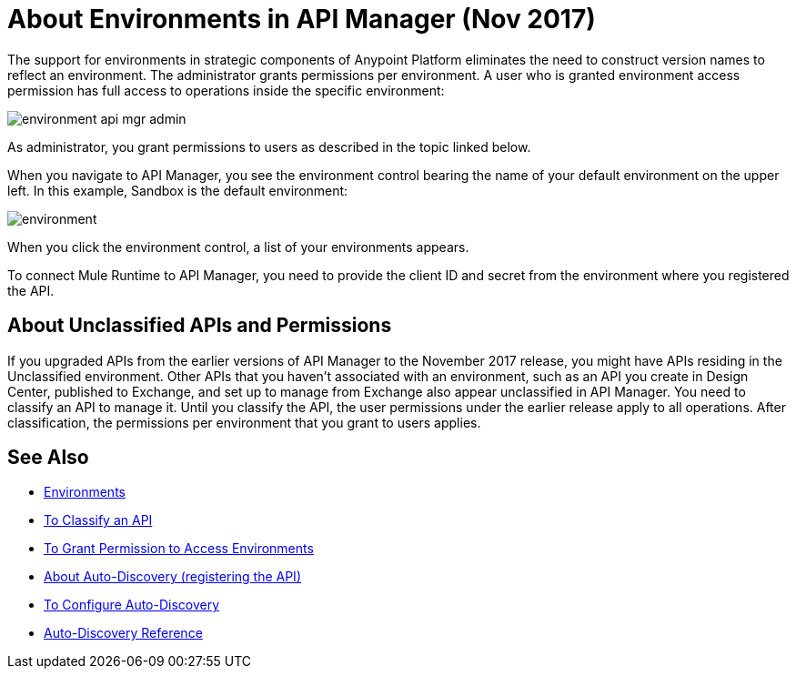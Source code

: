 = About Environments in API Manager (Nov 2017)

The support for environments in strategic components of Anypoint Platform eliminates the need to construct version names to reflect an environment. The administrator grants permissions per environment. A user who is granted environment access permission has full access to operations inside the specific environment:

image::environment-api-mgr-admin.png[]

As administrator, you grant permissions to users as described in the topic linked below.

When you navigate to API Manager, you see the environment control bearing the name of your default environment on the upper left. In this example, Sandbox is the default environment:

image::environment.png[]

When you click the environment control, a list of your environments appears. 

To connect Mule Runtime to API Manager, you need to provide the client ID and secret from the environment where you registered the API.


== About Unclassified APIs and Permissions

If you upgraded APIs from the earlier versions of API Manager to the November 2017 release, you might have APIs residing in the Unclassified environment. Other APIs that you haven't associated with an environment, such as an API you create in Design Center, published to Exchange, and set up to manage from Exchange also appear unclassified in API Manager. You need to classify an API to manage it. Until you classify the API, the user permissions under the earlier release apply to all operations. After classification, the permissions per environment that you grant to users applies.


== See Also

* link:/access-management/environments[Environments]
* link:/api-manager/classify-api-task[To Classify an API]
* link:/api-manager/environment-permission-task[To Grant Permission to Access Environments]
* link:/api-manager/api-auto-discovery-new-concept[About Auto-Discovery (registering the API)]
* link:/api-manager/configure-auto-discovery-new-task[To Configure Auto-Discovery]
* link:/api-manager/api-auto-discovery-new-reference[Auto-Discovery Reference]